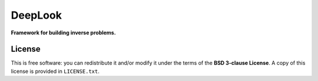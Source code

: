 DeepLook
========

**Framework for building inverse problems.**

.. image:: http://img.shields.io/travis/leouieda/deeplook/master.svg?style=flat-square
    :alt: Travis CI build status
    :target: https://travis-ci.org/leouieda/deeplook
.. image:: http://img.shields.io/coveralls/leouieda/deeplook/master.svg?style=flat-square
    :alt: Test coverage status
    :target: https://coveralls.io/r/leouieda/deeplook?branch=master


License
-------

This is free software: you can redistribute it and/or modify it
under the terms of the **BSD 3-clause License**. A copy of this license is
provided in ``LICENSE.txt``.

